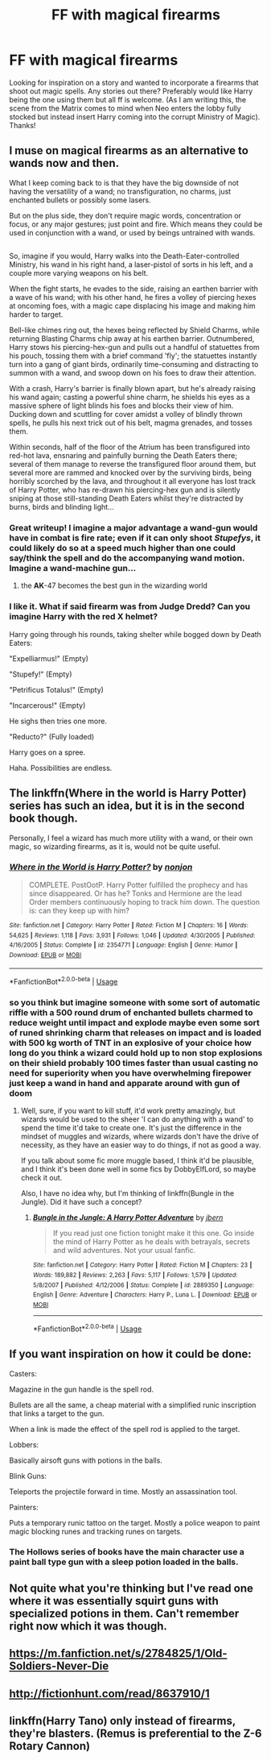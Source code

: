 #+TITLE: FF with magical firearms

* FF with magical firearms
:PROPERTIES:
:Author: Silentone26
:Score: 7
:DateUnix: 1527561730.0
:DateShort: 2018-May-29
:FlairText: Request
:END:
Looking for inspiration on a story and wanted to incorporate a firearms that shoot out magic spells. Any stories out there? Preferably would like Harry being the one using them but all ff is welcome. (As I am writing this, the scene from the Matrix comes to mind when Neo enters the lobby fully stocked but instead insert Harry coming into the corrupt Ministry of Magic). Thanks!


** I muse on magical firearms as an alternative to wands now and then.

What I keep coming back to is that they have the big downside of not having the versatility of a wand; no transfiguration, no charms, just enchanted bullets or possibly some lasers.

But on the plus side, they don't require magic words, concentration or focus, or any major gestures; just point and fire. Which means they could be used in conjunction with a wand, or used by beings untrained with wands.

** 
   :PROPERTIES:
   :CUSTOM_ID: section
   :END:
So, imagine if you would, Harry walks into the Death-Eater-controlled Ministry, his wand in his right hand, a laser-pistol of sorts in his left, and a couple more varying weapons on his belt.

When the fight starts, he evades to the side, raising an earthen barrier with a wave of his wand; with his other hand, he fires a volley of piercing hexes at oncoming foes, with a magic cape displacing his image and making him harder to target.

Bell-like chimes ring out, the hexes being reflected by Shield Charms, while returning Blasting Charms chip away at his earthen barrier. Outnumbered, Harry stows his piercing-hex-gun and pulls out a handful of statuettes from his pouch, tossing them with a brief command 'fly'; the statuettes instantly turn into a gang of giant birds, ordinarily time-consuming and distracting to summon with a wand, and swoop down on his foes to draw their attention.

With a crash, Harry's barrier is finally blown apart, but he's already raising his wand again; casting a powerful shine charm, he shields his eyes as a massive sphere of light blinds his foes and blocks their view of him. Ducking down and scuttling for cover amidst a volley of blindly thrown spells, he pulls his next trick out of his belt, magma grenades, and tosses them.

Within seconds, half of the floor of the Atrium has been transfigured into red-hot lava, ensnaring and painfully burning the Death Eaters there; several of them manage to reverse the transfigured floor around them, but several more are rammed and knocked over by the surviving birds, being horribly scorched by the lava, and throughout it all everyone has lost track of Harry Potter, who has re-drawn his piercing-hex gun and is silently sniping at those still-standing Death Eaters whilst they're distracted by burns, birds and blinding light...
:PROPERTIES:
:Author: Avaday_Daydream
:Score: 13
:DateUnix: 1527566224.0
:DateShort: 2018-May-29
:END:

*** Great writeup! I imagine a major advantage a wand-gun would have in combat is fire rate; even if it can only shoot /Stupefys/, it could likely do so at a speed much higher than one could say/think the spell and do the accompanying wand motion. Imagine a wand-machine gun...
:PROPERTIES:
:Author: CalculusWarrior
:Score: 5
:DateUnix: 1527580664.0
:DateShort: 2018-May-29
:END:

**** the *AK*-47 becomes the best gun in the wizarding world
:PROPERTIES:
:Author: CubicMango
:Score: 4
:DateUnix: 1527629931.0
:DateShort: 2018-May-30
:END:


*** I like it. What if said firearm was from Judge Dredd? Can you imagine Harry with the red X helmet?

Harry going through his rounds, taking shelter while bogged down by Death Eaters:

"Expelliarmus!" (Empty)

"Stupefy!" (Empty)

"Petrificus Totalus!" (Empty)

"Incarcerous!" (Empty)

He sighs then tries one more.

"Reducto?" (Fully loaded)

Harry goes on a spree.

Haha. Possibilities are endless.
:PROPERTIES:
:Author: Silentone26
:Score: 1
:DateUnix: 1527600402.0
:DateShort: 2018-May-29
:END:


** The linkffn(Where in the world is Harry Potter) series has such an idea, but it is in the second book though.

Personally, I feel a wizard has much more utility with a wand, or their own magic, so wizarding firearms, as it is, would not be quite useful.
:PROPERTIES:
:Author: A2i9
:Score: 5
:DateUnix: 1527567563.0
:DateShort: 2018-May-29
:END:

*** [[https://www.fanfiction.net/s/2354771/1/][*/Where in the World is Harry Potter?/*]] by [[https://www.fanfiction.net/u/649528/nonjon][/nonjon/]]

#+begin_quote
  COMPLETE. PostOotP. Harry Potter fulfilled the prophecy and has since disappeared. Or has he? Tonks and Hermione are the lead Order members continuously hoping to track him down. The question is: can they keep up with him?
#+end_quote

^{/Site/:} ^{fanfiction.net} ^{*|*} ^{/Category/:} ^{Harry} ^{Potter} ^{*|*} ^{/Rated/:} ^{Fiction} ^{M} ^{*|*} ^{/Chapters/:} ^{16} ^{*|*} ^{/Words/:} ^{54,625} ^{*|*} ^{/Reviews/:} ^{1,118} ^{*|*} ^{/Favs/:} ^{3,931} ^{*|*} ^{/Follows/:} ^{1,046} ^{*|*} ^{/Updated/:} ^{4/30/2005} ^{*|*} ^{/Published/:} ^{4/16/2005} ^{*|*} ^{/Status/:} ^{Complete} ^{*|*} ^{/id/:} ^{2354771} ^{*|*} ^{/Language/:} ^{English} ^{*|*} ^{/Genre/:} ^{Humor} ^{*|*} ^{/Download/:} ^{[[http://www.ff2ebook.com/old/ffn-bot/index.php?id=2354771&source=ff&filetype=epub][EPUB]]} ^{or} ^{[[http://www.ff2ebook.com/old/ffn-bot/index.php?id=2354771&source=ff&filetype=mobi][MOBI]]}

--------------

*FanfictionBot*^{2.0.0-beta} | [[https://github.com/tusing/reddit-ffn-bot/wiki/Usage][Usage]]
:PROPERTIES:
:Author: FanfictionBot
:Score: 1
:DateUnix: 1527567607.0
:DateShort: 2018-May-29
:END:


*** so you think but imagine someone with some sort of automatic riffle with a 500 round drum of enchanted bullets charmed to reduce weight until impact and explode maybe even some sort of runed shrinking charm that releases on impact and is loaded with 500 kg worth of TNT in an explosive of your choice how long do you think a wizard could hold up to non stop explosions on their shield probably 100 times faster than usual casting no need for superiority when you have overwhelming firepower just keep a wand in hand and apparate around with gun of doom
:PROPERTIES:
:Author: diettweak
:Score: 1
:DateUnix: 1527580388.0
:DateShort: 2018-May-29
:END:

**** Well, sure, if you want to kill stuff, it'd work pretty amazingly, but wizards would be used to the sheer 'I can do anything with a wand' to spend the time it'd take to create one. It's just the difference in the mindset of muggles and wizards, where wizards don't have the drive of necessity, as they have an easier way to do things, if not as good a way.

If you talk about some fic more muggle based, I think it'd be plausible, and I think it's been done well in some fics by DobbyElfLord, so maybe check it out.

Also, I have no idea why, but I'm thinking of linkffn(Bungle in the Jungle). Did it have such a concept?
:PROPERTIES:
:Author: A2i9
:Score: 3
:DateUnix: 1527581599.0
:DateShort: 2018-May-29
:END:

***** [[https://www.fanfiction.net/s/2889350/1/][*/Bungle in the Jungle: A Harry Potter Adventure/*]] by [[https://www.fanfiction.net/u/940359/jbern][/jbern/]]

#+begin_quote
  If you read just one fiction tonight make it this one. Go inside the mind of Harry Potter as he deals with betrayals, secrets and wild adventures. Not your usual fanfic.
#+end_quote

^{/Site/:} ^{fanfiction.net} ^{*|*} ^{/Category/:} ^{Harry} ^{Potter} ^{*|*} ^{/Rated/:} ^{Fiction} ^{M} ^{*|*} ^{/Chapters/:} ^{23} ^{*|*} ^{/Words/:} ^{189,882} ^{*|*} ^{/Reviews/:} ^{2,263} ^{*|*} ^{/Favs/:} ^{5,117} ^{*|*} ^{/Follows/:} ^{1,579} ^{*|*} ^{/Updated/:} ^{5/8/2007} ^{*|*} ^{/Published/:} ^{4/12/2006} ^{*|*} ^{/Status/:} ^{Complete} ^{*|*} ^{/id/:} ^{2889350} ^{*|*} ^{/Language/:} ^{English} ^{*|*} ^{/Genre/:} ^{Adventure} ^{*|*} ^{/Characters/:} ^{Harry} ^{P.,} ^{Luna} ^{L.} ^{*|*} ^{/Download/:} ^{[[http://www.ff2ebook.com/old/ffn-bot/index.php?id=2889350&source=ff&filetype=epub][EPUB]]} ^{or} ^{[[http://www.ff2ebook.com/old/ffn-bot/index.php?id=2889350&source=ff&filetype=mobi][MOBI]]}

--------------

*FanfictionBot*^{2.0.0-beta} | [[https://github.com/tusing/reddit-ffn-bot/wiki/Usage][Usage]]
:PROPERTIES:
:Author: FanfictionBot
:Score: 1
:DateUnix: 1527581610.0
:DateShort: 2018-May-29
:END:


** If you want inspiration on how it could be done:

Casters:

Magazine in the gun handle is the spell rod.

Bullets are all the same, a cheap material with a simplified runic inscription that links a target to the gun.

When a link is made the effect of the spell rod is applied to the target.

Lobbers:

Basically airsoft guns with potions in the balls.

Blink Guns:

Teleports the projectile forward in time. Mostly an assassination tool.

Painters:

Puts a temporary runic tattoo on the target. Mostly a police weapon to paint magic blocking runes and tracking runes on targets.
:PROPERTIES:
:Author: NiceUsernameBro
:Score: 2
:DateUnix: 1527568786.0
:DateShort: 2018-May-29
:END:

*** The Hollows series of books have the main character use a paint ball type gun with a sleep potion loaded in the balls.
:PROPERTIES:
:Author: Freshenstein
:Score: 3
:DateUnix: 1527584944.0
:DateShort: 2018-May-29
:END:


** Not quite what you're thinking but I've read one where it was essentially squirt guns with specialized potions in them. Can't remember right now which it was though.
:PROPERTIES:
:Author: girlikecupcake
:Score: 1
:DateUnix: 1527569628.0
:DateShort: 2018-May-29
:END:


** [[https://m.fanfiction.net/s/2784825/1/Old-Soldiers-Never-Die]]
:PROPERTIES:
:Author: TygarRawrs
:Score: 1
:DateUnix: 1527570704.0
:DateShort: 2018-May-29
:END:


** [[http://fictionhunt.com/read/8637910/1]]
:PROPERTIES:
:Author: viol8er
:Score: 1
:DateUnix: 1527573537.0
:DateShort: 2018-May-29
:END:


** linkffn(Harry Tano) only instead of firearms, they're blasters. (Remus is preferential to the Z-6 Rotary Cannon)
:PROPERTIES:
:Author: Jahoan
:Score: 1
:DateUnix: 1527642260.0
:DateShort: 2018-May-30
:END:
